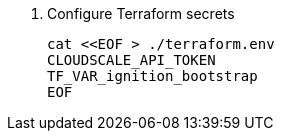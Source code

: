 . Configure Terraform secrets
+
[source,bash]
----
cat <<EOF > ./terraform.env
CLOUDSCALE_API_TOKEN
TF_VAR_ignition_bootstrap
EOF
----
